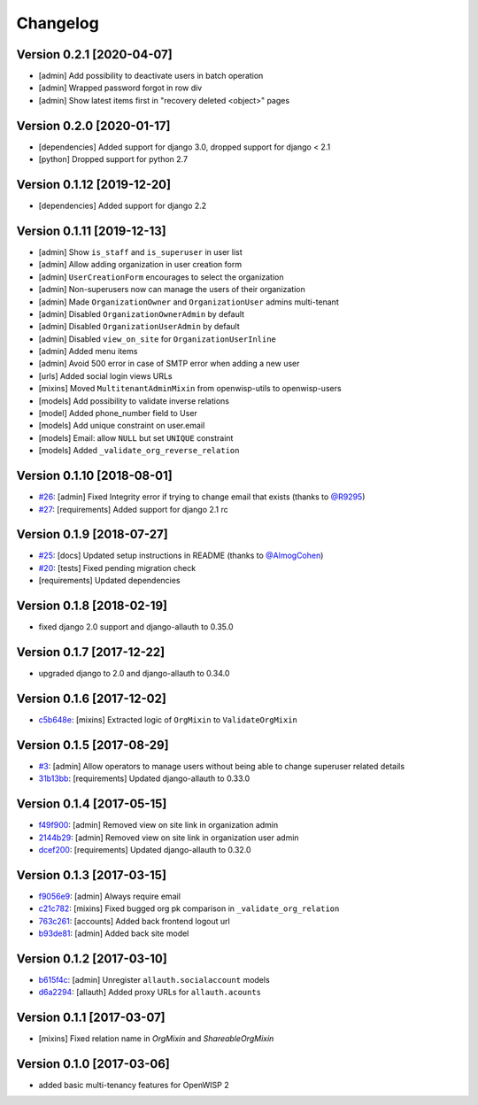 Changelog
=========

Version 0.2.1 [2020-04-07]
--------------------------

- [admin] Add possibility to deactivate users in batch operation
- [admin] Wrapped password forgot in row div
- [admin] Show latest items first in "recovery deleted <object>" pages

Version 0.2.0 [2020-01-17]
---------------------------

- [dependencies] Added support for django 3.0, dropped support for django < 2.1
- [python] Dropped support for python 2.7

Version 0.1.12 [2019-12-20]
---------------------------

- [dependencies] Added support for django 2.2

Version 0.1.11 [2019-12-13]
---------------------------

- [admin] Show ``is_staff`` and ``is_superuser`` in user list
- [admin] Allow adding organization in user creation form
- [admin] ``UserCreationForm`` encourages to select the organization
- [admin] Non-superusers now can manage the users of their organization
- [admin] Made ``OrganizationOwner`` and ``OrganizationUser`` admins multi-tenant
- [admin] Disabled ``OrganizationOwnerAdmin`` by default
- [admin] Disabled ``OrganizationUserAdmin`` by default
- [admin] Disabled ``view_on_site`` for ``OrganizationUserInline``
- [admin] Added menu items
- [admin] Avoid 500 error in case of SMTP error when adding a new user
- [urls] Added social login views URLs
- [mixins] Moved ``MultitenantAdminMixin`` from openwisp-utils to openwisp-users
- [models] Add possibility to validate inverse relations
- [model] Added phone_number field to User
- [models] Add unique constraint on user.email
- [models] Email: allow ``NULL`` but set ``UNIQUE`` constraint
- [models] Added ``_validate_org_reverse_relation``

Version 0.1.10 [2018-08-01]
---------------------------

- `#26 <https://github.com/openwisp/openwisp-users/pull/26>`_:
  [admin] Fixed Integrity error if trying to change email that exists
  (thanks to `@R9295 <https://github.com/R9295>`_)
- `#27 <https://github.com/openwisp/openwisp-users/issues/27>`_:
  [requirements] Added support for django 2.1 rc

Version 0.1.9 [2018-07-27]
--------------------------

- `#25 <https://github.com/openwisp/openwisp-users/pull/25>`_:
  [docs] Updated setup instructions in README
  (thanks to `@AlmogCohen <https://github.com/AlmogCohen>`_)
- `#20 <https://github.com/openwisp/openwisp-users/issues/20>`_:
  [tests] Fixed pending migration check
- [requirements] Updated dependencies

Version 0.1.8 [2018-02-19]
--------------------------

- fixed django 2.0 support and django-allauth to 0.35.0

Version 0.1.7 [2017-12-22]
--------------------------

- upgraded django to 2.0 and django-allauth to 0.34.0

Version 0.1.6 [2017-12-02]
--------------------------

- `c5b648e <https://github.com/openwisp/openwisp-users/commit/c5b648e>`_:
  [mixins] Extracted logic of ``OrgMixin`` to ``ValidateOrgMixin``

Version 0.1.5 [2017-08-29]
--------------------------

- `#3 <https://github.com/openwisp/openwisp-users/issues/3>`_:
  [admin] Allow operators to manage users without being
  able to change superuser related details
- `31b13bb <https://github.com/openwisp/openwisp-users/commit/31b13bb>`_:
  [requirements] Updated django-allauth to 0.33.0

Version 0.1.4 [2017-05-15]
--------------------------

- `f49f900 <https://github.com/openwisp/openwisp-users/commit/f49f900>`_:
  [admin] Removed view on site link in organization admin
- `2144b29 <https://github.com/openwisp/openwisp-users/commit/2144b29>`_:
  [admin] Removed view on site link in organization user admin
- `dcef200 <https://github.com/openwisp/openwisp-users/commit/dcef200>`_:
  [requirements] Updated django-allauth to 0.32.0

Version 0.1.3 [2017-03-15]
--------------------------

- `f9056e9 <https://github.com/openwisp/openwisp-users/commit/f9056e9>`_:
  [admin] Always require email
- `c21c782 <https://github.com/openwisp/openwisp-users/commit/c21c782>`_:
  [mixins] Fixed bugged org pk comparison in ``_validate_org_relation``
- `763c261 <https://github.com/openwisp/openwisp-users/commit/763c261>`_:
  [accounts] Added back frontend logout url
- `b93de81 <https://github.com/openwisp/openwisp-users/commit/b93de81>`_:
  [admin] Added back site model

Version 0.1.2 [2017-03-10]
--------------------------

- `b615f4c <https://github.com/openwisp/openwisp-users/commit/b615f4c>`_:
  [admin] Unregister ``allauth.socialaccount`` models
- `d6a2294 <https://github.com/openwisp/openwisp-users/commit/d6a2294>`_:
  [allauth] Added proxy URLs for ``allauth.acounts``

Version 0.1.1 [2017-03-07]
--------------------------

- [mixins] Fixed relation name in `OrgMixin` and `ShareableOrgMixin`

Version 0.1.0 [2017-03-06]
--------------------------

- added basic multi-tenancy features for OpenWISP 2
